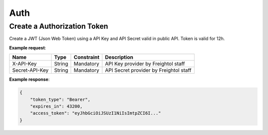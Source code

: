 ===========================
Auth
===========================

Create a Authorization Token
-----------------------------
Create a JWT (Json Web Token) using a API Key and API Secret valid in public API. Token is valid for 12h.

**Example request**:

.. http:post:: /v1/auth/token


.. tabs::

    .. code-tab:: bash

        $ curl \
            -X POST \
            -H "Content-Type: application/json" \
            -H "x-api-key: <api-key>" \
            -H "secret-api-key: <api-secret>" \
            https://<env>.freightol.com/v1/auth/token

=====================   =========  =============   ================================================================
Name                     Type      Constraint      Description
=====================   =========  =============   ================================================================
X-API-Key               String        Mandatory     API Key provider by Freightol staff
Secret-API-Key          String        Mandatory     API Secret provider by Freightol staff
=====================   =========  =============   ================================================================  
  
**Example response**:

.. sourcecode:: json

    {
        "token_type": "Bearer",
        "expires_in": 43200,
        "access_token": "eyJhbGciOiJSUzI1NiIsImtpZCI6I..."
    }


.. autosummary::
   :toctree: generated